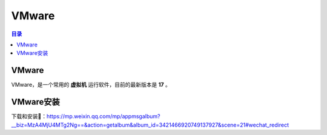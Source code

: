 VMware
=========
.. contents:: 目录

VMware
---------
VMware，是一个常用的 **虚拟机** 运行软件，目前的最新版本是 **17** 。

VMware安装
-----------
下载和安装🔗：https://mp.weixin.qq.com/mp/appmsgalbum?__biz=MzA4MjU4MTg2Ng==&action=getalbum&album_id=3421466920749137927&scene=21#wechat_redirect